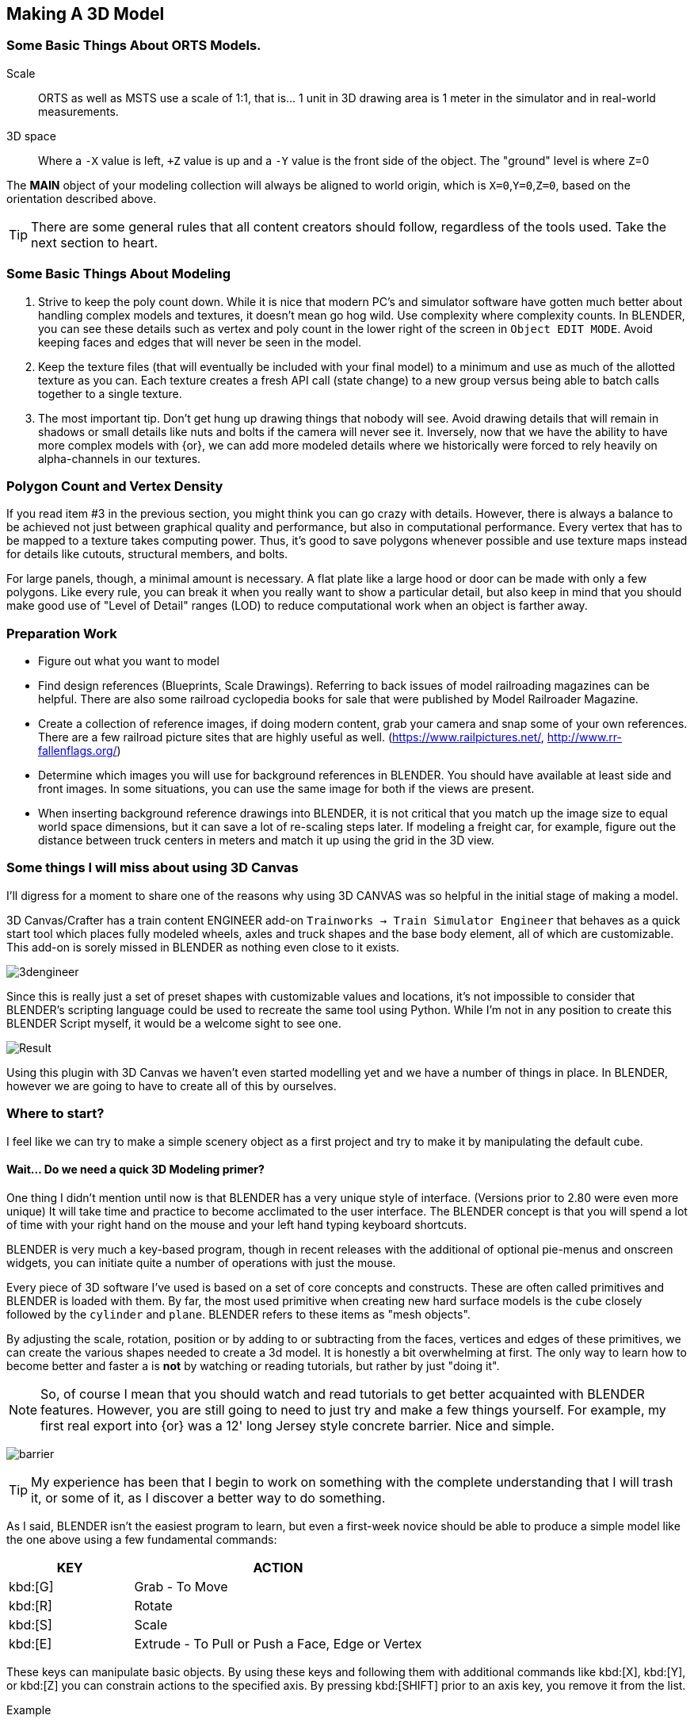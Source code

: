 <<<

== Making A 3D Model
 
=== Some Basic Things About ORTS Models.

Scale:: ORTS as well as MSTS use a scale of 1:1, that is... 1 unit in 3D drawing area is 1 meter in the simulator and in real-world measurements. 
 
3D space:: Where a `-X` value is left, `+Z` value is up and a `-Y` value is the front side of the object. The "ground" level is where `Z`=0 
 
The *MAIN* object of your modeling collection will always be aligned to world origin, which is `X=0`,`Y=0`,`Z=0`, based on the orientation described above.

[TIP]
There are some general rules that all content creators should follow, regardless of the tools used. Take the next section to heart.

=== Some Basic Things About Modeling

1. Strive to keep the poly count down.  While it is nice that modern PC's and simulator software have gotten much better about handling complex models and textures, it doesn't mean go hog wild.  Use complexity where complexity counts. In BLENDER, you can see these details such as vertex and poly count in the lower right of the screen in `Object EDIT MODE`.  Avoid keeping faces and edges that will never be seen in the model.

2. Keep the texture files (that will eventually be included with your final model) to a minimum and use as much of the allotted texture as you can.  Each texture creates a fresh API call (state change) to a new group versus being able to batch calls together to a single texture.

3. The most important tip. Don't get hung up drawing things that nobody will see.  Avoid drawing details that will remain in shadows or small details like nuts and bolts if the camera will never see it.  Inversely, now that we have the ability to have more complex models with {or}, we can add more modeled details where we historically were forced to rely heavily on alpha-channels in our textures. 


=== Polygon Count and Vertex Density

If you read item #3 in the previous section, you might think you can go crazy with details.  However, there is always a balance to be achieved not just between graphical quality and performance, but also in computational performance. Every vertex that has to be mapped to a texture takes computing power. Thus, it's good to save polygons whenever possible and use texture maps instead for details like cutouts, structural members, and bolts. 

For large panels, though, a minimal amount is necessary. A flat plate like a large hood or door can be made with only a few polygons.  Like every rule, you can break it when you really want to show a particular detail, but also keep in mind that you should make good use of "Level of Detail" ranges (LOD) to reduce computational work when an object is farther away.



=== Preparation Work

* Figure out what you want to model
* Find design references (Blueprints, Scale Drawings). Referring to back issues of model railroading magazines can be helpful.  There are also some railroad cyclopedia books for sale that were published by Model Railroader Magazine. 
* Create a collection of reference images, if doing modern content, grab your camera and snap some of your own references. There are a few railroad picture sites that are highly useful as well. (https://www.railpictures.net/, http://www.rr-fallenflags.org/) 
* Determine which images you will use for background references in BLENDER.  You should have available at least side and front images.  In some situations, you can use the same image for both if the views are present.
* When inserting background reference drawings into BLENDER, it is not critical that you match up the image size to equal world space dimensions, but it can save a lot of re-scaling steps later.  If modeling a freight car, for example, figure out the distance between truck centers in meters and match it up using the grid in the 3D view.

=== Some things I will miss about using 3D Canvas

I'll digress for a moment to share one of the reasons why using 3D CANVAS was so helpful in the initial stage of making a model.

3D Canvas/Crafter has a train content ENGINEER add-on `Trainworks -> Train Simulator Engineer` that behaves as a quick start tool which places fully modeled wheels, axles and truck shapes and the base body element, all of which are customizable.  This add-on is sorely missed in BLENDER as nothing even close to it exists.  

image:images/3dengineer.PNG[]

Since this is really just a set of preset shapes with customizable values and locations, it's not impossible to consider that BLENDER's scripting language could be used to recreate the same tool using Python.  While I'm not in any position to create this BLENDER Script myself, it would be a welcome sight to see one.

image:images/Result.PNG[]

Using this plugin with 3D Canvas we haven't even started modelling yet and we have a number of things in place.  In BLENDER, however we are going to have to create all of this by ourselves.

<<<

=== Where to start?

I feel like we can try to make a simple scenery object as a first project and try to make it by manipulating the default cube. 

==== Wait... Do we need a quick 3D Modeling primer?

One thing I didn't mention until now is that BLENDER has a very unique style of interface. (Versions prior to 2.80 were even more unique) It will take time and practice to become acclimated to the user interface.  The BLENDER concept is that  you will spend a lot of time with your right hand on the mouse and your left hand typing keyboard shortcuts.

BLENDER is very much a key-based program, though in recent releases with the additional of optional pie-menus and onscreen widgets, you can initiate quite a number of operations with just the mouse.

Every piece of 3D software I've used is based on a set of core concepts and constructs.  These are often called primitives and BLENDER is loaded with them.  By far, the most used primitive when creating new hard surface models is the `cube` closely followed by the `cylinder` and `plane`.  BLENDER refers to these items as "mesh objects".  

By adjusting the scale, rotation, position or by adding to or subtracting from the faces, vertices and edges of these primitives, we can create the various shapes needed to create a 3d model.   It is honestly a bit overwhelming at first. The only way to learn how to become better and faster a is *not* by watching or reading tutorials, but rather by just "doing it".

[NOTE]
So, of course I mean that you should watch and read tutorials to get better acquainted with BLENDER features. However, you are still going to need to just try and make a few things yourself. For example, my first real export into {or} was a 12' long Jersey style concrete barrier.  Nice and simple.

image:images/barrier.png[]

[TIP]
My experience has been that I begin to work on something with the complete understanding that I will trash it, or some of it, as I discover a better way to do something.

As I said, BLENDER isn't the easiest program to learn, but even a first-week novice should be able to produce a simple model like the one above using a few fundamental commands: 

[cols="30,70", options="header"]
|===
| KEY| ACTION
|   kbd:[G] | Grab - To Move
|   kbd:[R] | Rotate
|   kbd:[S] | Scale
|   kbd:[E] | Extrude - To Pull or Push a Face, Edge or Vertex
|===

These keys can manipulate basic objects. By using these keys and following them with additional commands like kbd:[X], kbd:[Y], or kbd:[Z] 
you can constrain actions to the specified axis.  By pressing kbd:[SHIFT] prior to an axis key, you remove it from the list.

Example::  By pressing the sequence:  kbd:[G] kbd:[SHIFT] kbd:[X] you will be able to move the selected item in the `Y` and `Z` axis, but not `X`.


=== The Modeling Interface

This is the initial default screen layout you will see when you start up BLENDER. 

[NOTE]
I am using a high contrast theme here for better printed output.


image:images/mainscreen.png[]

The 3D cursor is where any new object will be placed. By default it is at world origin `0,0,0` but can easily be moved to new locations.  The position of the 3D Cursor can be manipulated using the cursor widget on the left side panel. It is available in both OBJECT and EDIT MODE.  You can also place the 3d cursor position using the kbd:[Shift,S] `SNAP` Pie Menu.

<<<
You can hide or reveal the Number Panel on the right side using  kbd:[N] key.   (Not shown above)

image:images/NumberPanel.png[]

The above image shows what it looks like when rolled out. It is also where some installed add-ons will show up.


==== View Control

Orbiting:: Select the default cube and press and hold your middle mouse button, `MMB`.  Moving the mouse right and left, you will orbit your view around the selected object.

Panning:: Select the default cube and press and hold your `MMB` and then press the kbd:[SHIFT] key. Moving left and right will PAN left and right on the screen view.

Snapping:: Select the default cube and press and hold `MMB`, then press the kbd:[ALT] key and by moving left, right, up, down you will snap the screen to various orthographic views.


Zoom:: Select the default cube and press and hold `MMB` and then press the kbd:[CTRL] key. Moving up, down will zoom the views in and out.

Camera View:: Pressing the kbd:[0/INS] key on your keypad will toggle the Camera View. In this view, you will see what the camera sees of your screen which is also what your render will output.

Zoom to Selected:: Pressing the kbd:[./DEL] key on your keypad will zoom in and give preference to the selected object. 

Front/Rear View:: kbd:[Keypad 1] / kbd:[CTRL,Keypad 1]

Side View Left/Right:: kbd:[Keypad 3] / kbd:[CTRL,Keypad 3]

Top/Bottom View::   kbd:[Keypad 7] / kbd:[Ctrl,Keypad 7]

Rotate Z axis:: kbd:[Keypad 4] & kbd:[Keypad 6]

Rotate X axis:: kbd:[Keypad 2] & kbd:[Keypad 8]

Toggle Perspective and Orthographic view modes:: kbd:[Keypad 5]


[TIP]
Most of the time, you will be using the default `BOX SELECT` mode of the Arrow (Select) tool.  Use the kbd:[B] to switch back to `BOX SELECT` if you end up changing it from default. Other modes include `CIRCLE SELECT` kbd:[C] (Note, use `RMB` to exit `CIRCLE SELECT` mode), and `LASSO SELECT` kbd:[CTRL,RMB].  The kbd:[W] key will cycle between modes sequentially.  You can also *INVERT* selections by using  kbd:[CTRL,I] and add to an existing selection by holding kbd:[SHIFT] and selecting with `LMB`.

image:images/Arrow.JPG[align="center", caption="Box Select"]
*BOX SELECT ICON*

You can move around using the mouse with the screen gizmos in the upper right.  The multi-color Axis tool will allow you to drag to a new orientation, the Magnifier is for Zoom, the Hand is for panning , the Camera icon will toggle the Camera view and the Plane icon will toggle between Perspective and Orthographic.  These on screen items are helpful when using a laptop that does not have a keypad. 

image:images/screenGismoJPG.JPG[align=center]
*ON SCREEN GIZMO*



<<<
=== Modeling Modes

In BLENDER, there are 2 primary 3D model manipulation modes.  These are `OBJECT MODE` and `EDIT MODE`.   

Use the kbd:[TAB] key to switch modes.

`OBJECT MODE`:: With `OBJECT MODE`, which is the default mode in BLENDER, actions are available for all object types since this mode is dedicated to Object data-block editing (e.g. position, rotation, size) as well as Modifiers.  Edges, Faces and Vertices cannot be modified in this mode.

image:images/objectmode.PNG[align=center]

In this mode, you can select individual objects that make up your design so thay can be further manipulated in `EDIT MODE`.

<<<

EDIT MODE:: The *selected* item in `OBJECT MODE` becomes the focused object when moving to `EDIT MODE`. `EDIT MODE` is a focused mode and you will not accidentally select other parts of the model in this mode. This mode available for all object types that can be rendered, as it is dedicated to manipulating their “shape”. The EDIT MODE allows adjustment of Vertices, Edges and Faces for mesh object types as well as the control points for curves, surfaces and points.  

[TIP]
In `EDIT MODE`, the object selected will show Vertices, Edges and Faces.  Selected edges, vertices or faces will adopt a highlight color when selected. Also notice the larger tool set on the left compared to `OBJECT MODE`.

image:images/editmode.PNG[align=center]

[NOTE]
There are 3 sub-modes in `EDIT MODE`; kbd:[1] Vertex Edit, kbd:[2] Edge Edit and kbd:[3] Face Edit. 

<<<

=== The 4 major edit-mode tools you are likely to use the most are listed below.

[NOTE]
There are now thousands of YouTube videos about modeling in in BLENDER if any of these concepts mentioned here are not clear.

==== EXTRUDE
image:images/extrusion.jpg[align=center]

kbd:[E] Key:: The official definition of the extrusion operation is: The `extrusion` operation duplicates vertices, while keeping the new geometry connected with the original vertices. Vertices are turned into edges and edges will form faces.

There are various options with extrusion operations that define how the extrusion will behave, these include "Extrude Region", "Extrude Individual", "Extrude Edge".  Extrude works by shifting along "Normals".

<<<

==== INSET

kbd:[I] Key:: This tool takes the currently selected faces and creates an inset of them, with adjustable thickness and depth. 

*  Select the faces to inset:

image:images/inseta.png[align=center]

* Press I to inset:

image:images/insetb.png[align=center]

[TIP]
When you use inset and the inset amount appears to be unevenly applied, you likely have not applied your scale transformations.  In other words, your scale values in the object transformation numbers panel are not all set to 1.00.  You correct this in `OBJECT MODE` by selecting `OBJECT->APPLY->SCALE` from the top menu. 


<<<

==== BEVEL

kbd:[CTRL,B] Key Combination:: The Bevel Edges tool works only on selected edges with exactly two adjacent faces. It will recognize any edges included in a vertex or face selection as well, and perform the bevel the same as if those edges were explicitly selected. In “vertex only” mode, the Bevel Vertices tool works on selected vertices instead of edges, and there is no requirement about having any adjacent faces. 

The Bevel tool smooths the edges and/or “corners” (vertices) by replacing them with faces making smooth profiles with a specified number of segments.

image:images/bevel.png[align=center]

[NOTE]
A Bevel on a FLAT PLANE will create an INSET.


<<<

==== LOOP CUT & SLIDE

kbd:[CTRL,R] Key Combination:: This tool splits a set of faces by inserting new edge loops intersecting the chosen edge. It will preview the loop cut as you move the mouse cursor around the object, snapping from horizontal to vertical based on position.  The Loop-Cut will stop at `NGON` Intersections so it is better to use this tool early before you add a lot of geometry changes or booleans.

You can use the mouse to SLIDE the edge loop(s) into position before confirming. You can add multiple edge loops at once  by using the scroll wheel on the mouse or by entering a value with the keyboard before confirming.

You can also use the options box that shows up in the bottom left of the screen to adjust parameters manually.




image:images/loopcut.png[align=center]

<<<

=== Setting up your Initial Workspace

The default workspace in BLENDER 2.8 is something you will see in a lot of in YouTube tutorial videos. The first thing they will often do is select and then delete the "default cube".  Rather than go through this every time, it is possible for you to delete it, and then save your current cube-less `.blend` file as your new startup file.  

`FILE->DEFAULT->Save Startup File`

[WARNING]
Before you do that just yet, go over to your `Outliner` window... and do the following:

image:images/CustomSettings.PNG[]

1. Create a new collection by clicking the box icon in the upper right with a plus sign on it. Create a new collection called `MAIN`. (All uppercase)
2. Click the new collection `MAIN` and then create a new collection so it becomes a child collection under `MAIN` and call it `MAIN_0700` for LOD distance, or use an LOD distance value that makes good sense to you. 
3. Now  click on `SCENE COLLECTION` at the top and create two new collections, call one `Camera` and the other `Lights`.
4. Drag and Drop the light OBJECT from 'Scene Collection' into `Lights` and then Drag and Drop the Camera object into `Camera`.
5. Now you can save your `.blend` file as your default startup file and you will have the scene outline setup that will work with the MSTS exporter.
6. Optional: If you are going to use the default cube, drag it from where it is to the MAIN collection.

[TIP]
You would later create as many LOD based MAIN_xxxx collections as needed for your modeling.

image:images/MyCollection.JPG[]

[NOTE]
Here are some other key tips to setting up your workspace.  You can use the ADD-ONS tab in `EDIT->PREFERENCES->ADDONS` to install included (but not active) add-ons such as  `Add Curve: Extra Objects`, `Add Mesh: Extra Objects`, `Mesh Tools`, `Loop Tools`, `Node Wrangler`, `Bool Tool`.  

[TIP]
You can also got to the "SYSTEM" section and increase your number of UNDO steps to 200.  Under `Themes->3d ViewPort`, you can scroll to the bottom and make your vertex sizes larger so they can be more easily seen. I normally use 5 for Vertex Size and `Face Dot Size`.  You can also adjust the color of the selected object and active object to make them stand out more.

[NOTE]
You will also want to download and unzip the "BLENDER 2.8 to MSTS Exporter" from Elvas Tower and then read the instructions on how to install it. It also includes very fine instructions on how to use it.



== Actually Modeling Something

This is a quick tutorial on general model building.   To get started, we are making a very simple scenery item.

=== Model Building Exercise #1

 * We are building a very simple shape without using a background image.
 * We only need a few general dimensions.  
 * We will re-make my first BLENDER project for MSTS;  The Jersey Barrier, 12', by 42" by by 32". 

Key items to take away from exercise #1

* Object and View Manipulation
* Basic Edit Tools
* UV Texture Mapping


[NOTE]
For added clarity on printed copies, I've switched to a high contrast theme in BLENDER Preferences.

* Start with the default cube, and select it with `LMB`.
* Shift it up 1 meter. kbd:[G] kbd:[Z] kbd:[1] kbd:[ENTER]
* As an aid to modeling, pull out the right side number panel by pressing kbd:[N] 
* Scale to 42"  (Z Height = 1.077m)  Press kbd:[S] kbd:[Z] and drag mouse to the correct size in the Z dimension or manually enter 1.07 in the Z dimension field.
* Shift it back to ground level.  kbd:[Keypad 3] on keypad for side view, kbd:[G] key kbd:[Z], drag down to about ground level (Roughly: Locaton 0.52m in Z axis)

image:images/JB0.JPG[]

* Adjust your view so you can see the `Y` axis kbd:[MMB,DRAG] 
* Adjust cube length to 12', (3.6576m) by using kbd:[G] kbd:[Y] and dragging, or by manually entering 3.6576 in the Y Dimension field 
* Switch to front view and adjust `X` width to 32" (0.8128m) kbd:[Keypad 1] then kbd:[S] kbd:[X] and kbd:[DRAG] or enter .8128 in the `X` Dimension field. 

image:images/JB1.JPG[align=center]


* With the `CUBE` still selected, switch to EDIT MODE using the kbd:[TAB] KEY. 

[NOTE]
We are doing this without worrying about EXACT dimensions just to keep things simple.  

* Add a `LOOP CUT` kbd:[CTRL,R] and slide it down ( `Z axis` ) to the grid line closest to the bottom, and add another `LOOP CUT` kbd:[CTRL,R] and drag it down to be 2 grid lines above the first one. 

* Add a final `LOOP CUT` kbd:[CTRL,R] but this time,  add it vertically.  It should end up dead-center by default.  

[TIP]
Drag the mouse around to get it to snap to a vertical loop.

image:images/JB2.JPG[align=center]

* Go back to `SELECT` Mode by clicking the Arrow icon if its not already selected since we are done with `LOOP CUTS` for now.

* Before we do anything else, we need to null the scale factor as all operations take the current object scale into account.  kbd:[TAB] back to `OBJECT MODE`, select `OBJECT->APPLY->SCALE`.  All the scale values will shift to 1.0000.  

* Go back to EDIT MODE with the kbd:[TAB]


[TIP]
In these next steps,  we will be using Vertex EDIT MODE. From the front view,  we will DELETE the vertices on the left side of the object because we are going to use the Mirror Modifier to create a symmetrical object.  

* Press kbd:[KEYPAD 1] for front view, and then kbd:[1] on the keyboard to select Vertex EDIT MODE. You should see the vertex dots on the selected object.  

[NOTE] 
You can also select the vertex mode with the screen menu.  Its the small square icon with a dot on one side next to the view tab. 

image:images/VEF.png[align=center]


* Now use `BOX` select on the vertices on the left side with your mouse. (They will change to the SELECTED color)

image:images/oops1.JPG[align=center]

* Press kbd:[X] for Delete and in the pop-up window, choose to `Delete - Vertices`.  BLENDER will delete the selected vertices. Wait... What just happened?

It didn't perform a delete?   Oh my, yes it did, but not what we wanted!

image:images/oops2.jpg[align=center]

We are in ViewPort "Shading Solid" Mode.

[WARNING]
Do you understand what happened?  We only selected the FRONT facing vertices! We didn't touch the ones in the back. Press kbd:[CTRL,Z] to undo if you completed the above step. To select ALL of the vertices that we really want to select, we need to be in `XRAY/Wireframe` mode. To chose this mode, press kbd:[Z] and chose `WIREFRAME`, making sure that the viewport mode on the top right of the screen agrees.  The Circle with LINES in it and the `X-RAY` icon next to it should also be highlighted.

* Again in vertex mode, and in the front view we will remove the left side. Press the kbd:[Z] key and select `WIREFRAME`,  Press kbd:[Keypad 1], and then kbd:[1] on the keyboard to select front view & vertex mode. You should see your vertex dots and the model will look transparent now and not solid.  

* Now, `BOX` select the vertices on the left side, like before.  (They will change to the SELECTED color) and  press kbd:[X] and choose to Delete Vertices.  BLENDER will delete the selected vertices. Now, you will finally only see 1/2 of your object remaining.

image:images/MIRROR1.JPG[align=center]


* kbd:[TAB] back to `OBJECT MODE` and with the current OBJECT selected, locate the `WRENCH` icon on the right panel on the screen. 

* From the `Add Modifier` dropdown menu, select `MIRROR` Modifier. You should see the section we deleted above come back into view since the `MIRROR` is using the `X` axis to mirror of the original object by default.  (See the Check Box that is already checked)

image:images/JB3.JPG[align=center]

* `TAB` back to `EDIT MODE`.  Note that you should now only see Vertex dots on the right side of the object, but you see the full shape.  It's mirrored now, and whatever you do on the right side gets mirrored to the left side.

image:images/JB35.JPG[align=center]

* Select the top 2 right side vertices and press kbd:[G] kbd:[X] to shift them inward until you get about a 55 degree angle.

* Repeat the same process with just the top right vertices until you get an 84 degree angle.

image:images/JB4.JPG[align=center]

So now we have a basic shape of the concrete barrier.  The next steps will complete the shape.

[NOTE]
We can go back to ViewPort SOLID mode now.

image:images/Barrier-300x225.jpg[align=center]

If we look at the barrier closely, we will see that the edges are not sharp.  They are beveled. So now we will use the Bevel tool. For this next operation, we no longer need the Mirror Modifier so we can Apply it.   

image:images/SharpEdges.JPG[align=center]


* Go back to `OBJECT` mode, select the `WRENCH` Icon and with our object selected, click `APPLY`. The modifier will apply and go away.

[NOTE]
When you apply a modifier, you lose the ability to adjust it.  Prior to applying it, you can still make adjustments.  In our case, were were done with making a symmetrical object, so it was OK to apply it. 



* Now, kbd:[TAB] back to EDIT MODE and select the EDGE select mode with kbd:[2] key.   

* We will select the visible edges of the shape.  You will need to `SELECT` multiple `EDGES` so here is what we will do. Hold kbd:[SHIFT] then select the TOP LEFT Edge, you will need to shift your view with the middle mouse button to get a good viewpoint for selection. The TOP EDGE will be selected... Now click the remaining "outside" edges while still holding kbd:[SHIFT]. 

[NOTE]
This creates a selection group. If you left click an edge again without holding kbd:[SHIFT], you will lose the selection group and will need to reselect all the desired edges again. 

image:images/outside.JPG[align=center]


* Press kbd:[CTRL,B] to use the BEVEL TOOL. and adjust the offset to be about 0.02 and Left Click the mouse to accept.

[NOTE]
I am aware that I could have left the modifier on during the BEVEL operation.  I did not this time because it is good practice to rotate around a model and select specific edges manually.

image:images/ConcreteBevel.JPG[align=center]

Here is what we have now after the bevel operation.

image:images/BevelResult.JPG[align=center]

If we look at the object back in OBJECT MODE with the Solid Viewport Shader, we see this. 

<<<

=== Texturing

The goal with texturing is to be able to apply a 2 dimensional bitmap to a 3 Dimensional object. Its rather tricky and there are multiple ways to do it.  The easiest is to just Mark Seams and then UNWRAP the object, then moving the resulting `UV Islands` into position on your bitmap. 

[NOTE]
While I say it is the easiest way here, that is a bit misleading.  Sometimes, using the `Mark Seams` and `Unwrap` steps create more work for texture creation than is reasonable.  Especially if the object is complex but non-organic, like a Boxcar, Engine or Building. 


For the texturing  steps, we will use a 512x512 texture that looks like this:

image:images/TextureSet.png[]


==== Let's Begin Texturing

`Marking Seams`:: You would mark seams (Edges) where flat edges stop and in the case of our Jersey Barrier model, we mark TOP, BOTTOM, FRONT, BACK and both SIDES by selecting all relevant edges and then use `EDGE->MARK SEAM` to define seams.  These will now highlight in the SEAM COLOR.

image:images/markedseams.png[]

* Make sure you are in `EDIT MODE` and select ALL parts of the object by pressing kbd:[A] and then change your `WORKSPACE` tab to `UV EDITING`. (Top of the screen) 

* You will now have your `EDIT` window and the `UV EDIT` window on your screen. Also, you might see the UV UNWRAP of the default cube... which is not what we want.

image:images/uvedit1.png[]

* In the `EDIT MODE` window select  the `UV` tab , or press kbd:[U] and then chose `UNWRAP`. 

[WARNING]
If nothing happens in the left `UV EDIT` window, you probably didn't have everything selected. 

* Now, before you do anything else, locate the `UNWRAP`  tab at the bottom of the screen and adjust the margin to be a value of 0.05.  The default 0.001 is just too small for our needs. This will give a greater separation between te generated UV Islands.

image:images/unwrap0.png[align=center]

* Give your model a new material. In the `PROPERTIES` window on the right side, locate the sphere with a grid inside it near the bottom of the side menu.  That is the material panel. 

* Your object likely received a default empty material. Let's update it.  Under `SURFACE PROPERTIES`, Click the small circle on the right side of the `BASE COLOR` field.  You will get a list of options.   

* Choose  `Image Texture` and we will locate the Concrete texture we will use. (You can create your own or use the one I created for this)  

* Under `BASE COLOR` you now see `+NEW` and `OPEN` icons.  Click `OPEN` and chose your existing texture file. The `UV SQUARE` background image in the UV Window should now display your image behind your `UV ISLANDS`.

[NOTE]
The GITHUB page has a DEMO1.ZIP file that contains the concrete texture I used.

image:images/UVWRAP1.JPG[align=center]

* The task now is to arrange the UV ISLANDS (Using the standard tools kbd:[G] kbd:[X],  kbd:[G] kbd:[Y] keys as well as resizing with kbd:[S] and rotate with kbd:[R] )  You can temporarily shift islands outside the 1x1 UV SQUARE, but by the end of this process, all of the islands will be back within the texture space.  

[TIP]
When editing UV Coordinates, the X axis is left-right and the Y axis is up-down.

* Because we added some space between islands, they should be much easier to grab, rotate and place on the background. I recommend moving ALL UV islands outside the space and moving them back in 1 at a time.  If you enable the `Double Arrow` icon in the `UV WORKSPACE`, updates will be reflected in both workspaces.

* You can select faces in the `EDIT` window to isolate them in the `UV` window or use the kbd:[L] key to select linked faces.

* In this specific case, we will overlap the Left and the Right Side on the same texture space.  When appearance is not critical, this works out just fine.

What I ended up with.  Yours will likely be quite different based on what you marked as seams and how you laid out the islands.


image:images/UVWRAP2.JPG[align=center]

* Now we can return to the main modeling workspace and then change the viewport shader to Material Preview mode.  

MATERIAL PREVIEW
image:images/lookdev.jpg[]

We now see the object with the material applied.

image:images/UVWRAP3.JPG[align=center]

This model is ready for the MSTS exporter.



<<<
=== Building a Library of Reusable Parts

It is common to see regular parts used multiple times in a single design.  Handgrips, railings, wheels, trucks etc are often regularly available parts purchased by Rail Vehicle companies as commodity items. In the same way, we should not have to keep making the same parts over and over again.

One way to accomplish the re-use of the common parts is to `duplicate` it with kbd:[SHIFT,D]. A selected part will be duplicated and ready for a location transform to move it to a new location.

[TIP]
A particularly nice add-on for BLENDER is "Asset Management". Yes, I know,  it costs $40, but I don't regret it.  I don't even use all of its features.  It does let me export objects into an asset library. It creates a thumb-nail of object to assist with locating the item in the future from a grid of object pictures.  When you select an object from Asset Management, it will be inserted into your project.   https:/ BLENDERmarket-production.herokuapp.com/products/asset-management

A free and rather easy way of creating a collection of re-usable parts is to *COPY* and *PASTE* specific parts, adding them from your current file to a library specific `.blend` file. 

* Save your current project, just in case.  

* Highlight the object you want to export to a library file, but first make sure you set the origin to object geometry. `OBJECT MODE -> OBJECT -> SET ORIGIN -> ORIGIN to GEOMETRY`

* To copy,  press kbd:[CTRL,C]. The object will be copied to a system buffer. 

* Open a fresh instance of BLENDER, clear out all unwanted default items from your scene and press kbd:[CTRL,V]

* The copied object(s) will be placed in your new blend file. Copy as many objects into this file as you need. It is best to avoid overlapping them. 


image:images/lib1.jpg[align=center]

* Save it with a name that refers to the new object library you are making. Example: `Library_Freight.blend`

* Now the tricky bit, open a *NEW GENERAL BLENDER FILE*

* Choose `FILE -> DATA PREVIEWS -> BATCH GENERATE PREVIEWS` and chose the file name you used in the previous step.

[NOTE]
This will take a few moments and will present a console screen when complete. We are telling blender to create Object Icons in the saved file.

* In the future, you just need to use `FILE->APPEND` option to insert the object into your current projects, but, the bonus is that you can select them using the `THUMBNAIL` view option in the `FILE APPEND` menu,  so now you will know which part you are appending to your current `blend` file in a visual way.

Choose append ans select `THUMBNAIL` view you will see file menu. 

Choose the library file you saved

image:images/lib3.jpg[align=center]

Choose OBJECT folder and you will see ICONS of the parts in the file. Select one and it will be appended to your current file.

image:images/lib4.jpg[align=center]

When using this technique for an object library or multiple object libraries, you should to consider your file structure because when you build up a repository of `.blend` files it can become confusing when searching for a specific item later on. Using a well planned and organized file structure is better than having files all over the place or all in a single bucket.  

It might mean that there are some redundancies in your files in the long run, but consider populating the OBJECTS and TEXTURE folders of each project local to that project versus using a master folder for all projects.  This way you can make folder-relative reference to files and you have the ability to move folder as well as share with others without breaking Texture file references, for example. 

Another somewhat flexible option is to export your selected parts as an FBX or Collada (DAE) files.  These can be imported later with a `File-Import` process but it also means that you have something that can be imported to other applications as well.  The main difference with this option is that these are no longer native `.blend` files and there could be some mangling of contents when imported back into BLENDER.

[NOTE]
A file structure that I often use for projects is shown below:

----
<project>
<project>\final
<project>\mesh
<project>\objects
<project>\textures
<project>\tmp
<project>\reference
----

[TIP]
I would store any object library collections created with the COPY/PASTE method under `\objects` folder.  There is a handy tool available https://www.dcmembers.com/skwire/download/text-2-folders/  "Text2folders", that makes creating this consistent folder structure easy.  Just replace the text "<projects>" with the name of your current project and pass this text file to the "Text2folders" application and it will create all the folders for you.  It can even do sub-folders. 

[TIP]
Keeping the Part Library and Texture files available under the current project structure is helpful if you share content, provided you have the available disk space to allow duplicates in multiple project folders.  It also allows for small tweaks specific to a project.

[TIP]
I also use GITHUB to manage shared project contents.


[NOTE]
I intend to share some of the objects that I have collected and/or created.  There are some other members of the community that are willing to do the same.

=== Adding Couplers and Trucks

You really should not need to make your own truck and coupler models.  These are pretty standardized objects with a minimal number of variations.  Chances are good that you can find available models to import instead of making them yourself.  

[TIP]
Erick Cantu has supplied a number of truck and coupler shapes at Elvas Tower website, for example.

==== Importing Existing Objects

Importing shapes from other 3D Software can be a bit tricky and there are numerous reasons why.  I will try to outline a few basic steps and possible pitfalls that can be avoided.

*  Imported shapes often get renamed with a `S_` prefix when using BLENDER importers which might require you to to rename your objects in the Outliner.

*  When your source objects are in a Autodesk `3DS` file format, which is pretty common, you need to cope with the fact that, for some reason, BLENDER 2.8+ dropped support for it. 3rd-party software like 3D CANVAS or some online converters can do the conversion for you.  

[TIP]
You can also run multiple versions of BLENDER side by side. BLENDER version 2.79 still supports importing and exporting `3DS` files and it is a simple as importing a `.3DS` file into BLENDER 2.79, perform a `Select-All` and `COPY` and then `PASTE` into your current BLENDER 2.8 session.

*  UVMapping can survive an import operation... but material and texture selection probably didn't. 

* The import step has also probably has assigned a new material for each object and to be honest, its easier to manage have all objects that use the same texture also use the same material (unless you need special alpha or reflective properties for something like metal or glass). 

* You also will probably need to manually tell the `S` file exporter [under MSTS Materials] where to find the texture file under `BaseColorFilePath` input field.

* Lastly, from person experience, if you are importing a `DAE` (Collada format) file, you might encounter an issue with `UVMAP` assignment in `SHADER EDITOR` where you are not getting the right `UV map` assigned and you see no texture in the `Material Preview` mode  (Commonly called `LOOKDEV` mode).  This the second tab from the right in the viewport selections. Everything will LOOK right in the `Material Preview`, but exports will fail with a "Missing UVMAP in:" error when you try to use the `S` file exporter.  _See the next section for how to deal with this problem._

Material Preview 
image:images/lookdev.jpg[]

==== Fixing UV MAP Assignment Issues on Imported Objects so they work with the MSTS exporter

[.lead]
Each mesh that you export must have a uv map named `UVMap`.

[NOTE]
Since `UVMap` is the  *default* name assigned by BLENDER for new `UV MApping data`, if you create everything from scratch, you won't encounter the problem when you export. 

The mapping reference of `UVMap` is the only map that will get exported to an `S` file by the MSTS exporter.  When using the `DAE` importer, for example, you might end up with a `UVMap` that is referenced using an object name from the time of importing.  

There are some other cases where this could be an issue, for example:

* An advanced user may have multiple uv maps with other names assigned. ( eg layered shaders, baking, etc )
* When importing a mesh from some other program it may come with different `uv map` names
* Some non-english versions of BLENDER may use a different default name.

You could check or try modify the name of a `uv map` like this:

image:images/layernames.jpg[]

1. kbd:[LMB] Click on your mesh object.
2. Select the `MESH PROPERTIES` tab.
3. Open the `UV Maps` panel.
4. Double click on a `map name` to change it to 'UVMap'


There is a tested script that will do this for you.

[source, python]
----
import bpy

for mesh in bpy.data.meshes :           # for every mesh in the .blend file
    if len( mesh.uv_layers ) == 0:      #   if it doesn't have any uv maps
        mesh.uv_layers.new()            #     create one
    if not mesh.uv_layers.get('UVMap'): #   if it doesn't have one with the default name
        firstmap = mesh.uv_layers[0]    #     rename the first map
        firstmap.name = 'UVMap'         #     to the default name
----

To use this code, you would select the `Scripting` Tab and kbd:[LMB,CLICK] the NEW option to get a new edit window
You would copy and paste this code snippet into the text editor window.
Last, you would press the "RUN" arrow on the left after the file window to run it.

It will fix the UVMAP naming on all objects for you.


== Model Exercise #2

=== Intermediate Modeling 

Key items to take away from exercise #2

* Interiors
* Glass
* Texture preparation

* Back Ground Images

==== Building the General Shape

image:images/40x80-Warehouse.jpg[]

Let's say we are modeling a building.   I'm thinking... 2 stall engine house  40' x 80', and 20' tall with two 12'x18' garage doors and standard metal door with an office window.

I will use this for a background image.
image:images/40x80x20.jpg[]
Apologies for the terrible image.

==== Setup
Use the file structure that was outlined earlier.

----
twostall
twostall\final
twostall\mesh
twostall\objects
twostall\textures
twostall\tmp
twostall\reference
----

* Add the Background image to `reference` folder

* Adjust the default cube Dimensions to be 40x80x20  (X=12.192, Y=24.384, Z=6.096). This will be the basic shape.

image:images/ex2_1.JPG[]

* Save the `twostall.blend` file under `twostall\mesh` folder.

* Switch to front view kbd:[KEYPAD 1] and select `ADD->IMAGE->BACKGROUND` and chose the image from `twostall\reference` we saved their earlier.

* Position and scale it to match the basic shape, but not the roof.

Now, it might seem intuitive to just use the basic outline we have now, insert a `loop cut` on the top and shift the top vertices upward to make the  roof shape.  Here is why that is the hard way. You won't have a roof overhang and all roof edges have an overhang.  We will instead shift the current shape do it is only as tall as the roof overhang.

* Press kbd:[TAB] to reach `EDIT MODE` and kbd:[1] for vertex select and kbd:[Z] and select (WIREFRAME).
* Add a vertical `Loop Cut` kbd:[CTRL,R] in the center.
* `BOX` select the bottom vertices and shift kbd:[G] kbd:[Z] to be about the right height for the roof overhang. 

image:images/ex2_2.JPG[]
image:images/ex2_3.JPG[]

* Shift your view to be looking to the underside of the roof shape.
* Switch to `OBJECT MODE` kbd:[TAB] and apply the scale with `OBJECT->APPLY->SCALE`


image:images/ex2_4.JPG[]

* In face select mode, kbd:[3], select the underside faces and use kbd:[I] to inset the selected faces to the amount of overhang that looks right.

image:images/ex2_6.JPG[]

* With these inset faces still selected switch to front view kbd:[KEYPAD 1] use the Extrude option kbd:[E] kbd:[Z] and drag the inset faces to ground level using the central vertices as a guide.

image:images/ex2_7.JPG[]

[WARNING]
ONLY the sides will reach the ground, as the middle vertices still have the roof angle.

image:images/ex2_8.JPG[] Some what hard to see, sorry

* In `Wireframe/X-Ray mode`,  switch to vertex exit mode with KBD:[1] and select all of the bottom vertices. 
* Type: kbd:[S] kdb:[Z] kbd:[0] to flatten out the vertices on the bottom.

image:images/ex2_9.JPG[]

* While still in front view ( kbd:[KEYPAD 1] ), Shift the bottom vertices back to ground level with kbd:[G] kbd:[Z] as needed  

image:images/ex2_10.JPG[]

* kbd:[]TAB back to `OBJECT MODE` and use Solid View, kbd:[Z] and select (SOLID), to view the result in greater detail.
 












[NOTE]
Much of my previous content was created using Amabilis 3D Canvas modeling software. It was rather difficult to create and use good background images, so I seldom used this method.  With BLENDER, the process is much easier and I highly recommend it. 

=== Importing the Background Images

[TIP]
You should pre-determine the center-point of each view and align them with the axis lines in BLENDER.


If you can find blueprints of at least the front/back and side view, you are all almost all set to use them as backgrounds.

If your blueprint is black and white, you might consider modifying it to be a negative image with the background as black and the convert the background to clear alpha.

In the "LAYOUT" workspace (in the top menu) in ``OBJECT MODE`` select SIDE VIEW  (KEYPAD 3).  
Use the ADD  -> Image -> Background menu tree to load in your side view image.
Select FRONT VIEW (KEYPAD 1) and then ADD  -> Image -> Background menu tree to load in your front view image.


[NOTE]
By default in BLENDER 2.8x, you will only see the Side or Front background images when in front ortho or right ortho view.  The images will go away when you pan around your model. This is a setting in the Data Properties of the Background image object.













